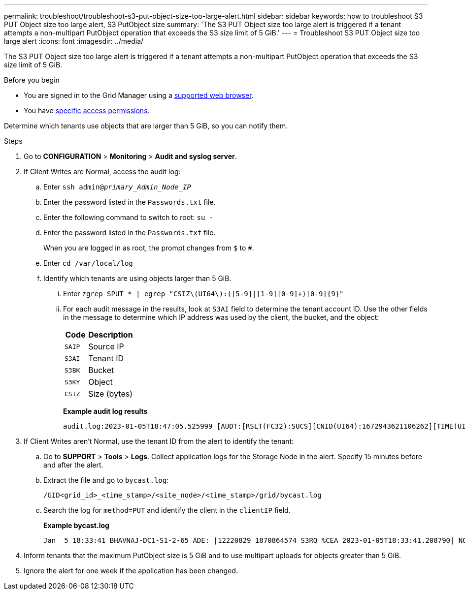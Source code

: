 ---
permalink: troubleshoot/troubleshoot-s3-put-object-size-too-large-alert.html
sidebar: sidebar
keywords: how to troubleshoot S3 PUT Object size too large alert, S3 PutObject size
summary: 'The S3 PUT Object size too large alert is triggered if a tenant attempts a non-multipart PutObject operation that exceeds the S3 size limit of 5 GiB.'
---
= Troubleshoot S3 PUT Object size too large alert
:icons: font
:imagesdir: ../media/

[.lead]
The S3 PUT Object size too large alert is triggered if a tenant attempts a non-multipart PutObject operation that exceeds the S3 size limit of 5 GiB.

.Before you begin
* You are signed in to the Grid Manager using a link:../admin/web-browser-requirements.html[supported web browser].
* You have link:../admin/admin-group-permissions.html[specific access permissions].

Determine which tenants use objects that are larger than 5 GiB, so you can notify them.

.Steps

. Go to *CONFIGURATION* > *Monitoring* > *Audit and syslog server*.
 
. If Client Writes are Normal, access the audit log:
.. Enter `ssh admin@_primary_Admin_Node_IP_`
.. Enter the password listed in the `Passwords.txt` file.
.. Enter the following command to switch to root: `su -`
.. Enter the password listed in the `Passwords.txt` file.
+
When you are logged in as root, the prompt changes from `$` to `#`.
.. Enter `cd /var/local/log`
.. Identify which tenants are using objects larger than 5 GiB.
... Enter `zgrep SPUT * | egrep "CSIZ\(UI64\):([5-9]|[1-9][0-9]+)[0-9]{9}"`
... For each audit message in the results, look at `S3AI` field to determine the tenant account ID. Use the other fields in the message to determine which IP address was used by the client, the bucket, and the object:
+
[cols="1a,2a" options="header"]
|===
| Code| Description

m|SAIP
|Source IP

m|S3AI
|Tenant ID

m|S3BK
|Bucket

m|S3KY
|Object 

m|CSIZ
|Size (bytes)
|===
+
*Example audit log results*
+
----
audit.log:2023-01-05T18:47:05.525999 [AUDT:[RSLT(FC32):SUCS][CNID(UI64):1672943621106262][TIME(UI64):804317333][SAIP(IPAD):"10.96.99.127"][S3AI(CSTR):"93390849266154004343"][SACC(CSTR):"bhavna"][S3AK(CSTR):"06OX85M40Q90Y280B7YT"][SUSR(CSTR):"urn:sgws:identity::93390849266154004343:root"][SBAI(CSTR):"93390849266154004343"][SBAC(CSTR):"bhavna"][S3BK(CSTR):"test"][S3KY(CSTR):"large-object"][CBID(UI64):0x077EA25F3B36C69A][UUID(CSTR):"A80219A2-CD1E-466F-9094-B9C0FDE2FFA3"][CSIZ(UI64):6040000000][MTME(UI64):1672943621338958][AVER(UI32):10][ATIM(UI64):1672944425525999][ATYP(FC32):SPUT][ANID(UI32):12220829][AMID(FC32):S3RQ][ATID(UI64):4333283179807659119]]
----

. If Client Writes aren't Normal, use the tenant ID from the alert to identify the tenant:
.. Go to *SUPPORT* > *Tools* > *Logs*. Collect application logs for the Storage Node in the alert. Specify 15 minutes before and after the alert.
.. Extract the file and go to `bycast.log`:
+
`/GID<grid_id>_<time_stamp>/<site_node>/<time_stamp>/grid/bycast.log`
.. Search the log for `method=PUT` and identify the client in the `clientIP` field.
+
*Example bycast.log*
+
----
Jan  5 18:33:41 BHAVNAJ-DC1-S1-2-65 ADE: |12220829 1870864574 S3RQ %CEA 2023-01-05T18:33:41.208790| NOTICE   1404 af23cb66b7e3efa5 S3RQ: EVENT_PROCESS_CREATE - connection=1672943621106262 method=PUT name=</test/4MiB-0> auth=<V4> clientIP=<10.96.99.127>
---- 
. Inform tenants that the maximum PutObject size is 5 GiB and to use multipart uploads for objects greater than 5 GiB.
 
. Ignore the alert for one week if the application has been changed.

// 2024 AUG 22, SGRIDDOC-88